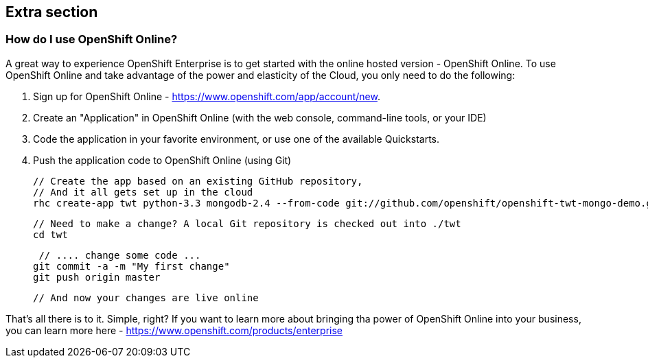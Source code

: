 :awestruct-layout: product-get-started-old
:awestruct-interpolate: true

## Extra section

### How do I use OpenShift Online? 

A great way to experience OpenShift Enterprise is to get started with the online hosted version - OpenShift Online. To use OpenShift Online and take advantage of the power and elasticity of the Cloud, you only need to do the following:

1. Sign up for OpenShift Online - https://www.openshift.com/app/account/new. 
2. Create an "Application" in OpenShift Online (with the web console, command-line tools, or your IDE)
3. Code the application in your favorite environment, or use one of the available Quickstarts.
4. Push the application code to OpenShift Online (using Git)

    // Create the app based on an existing GitHub repository,
    // And it all gets set up in the cloud
    rhc create-app twt python-3.3 mongodb-2.4 --from-code git://github.com/openshift/openshift-twt-mongo-demo.git

    // Need to make a change? A local Git repository is checked out into ./twt
    cd twt

    // .... change some code ...
   git commit -a -m "My first change"
   git push origin master

   // And now your changes are live online


That's all there is to it. Simple, right? If you want to learn more about bringing tha power of OpenShift Online into your business, you can learn more here - https://www.openshift.com/products/enterprise 
